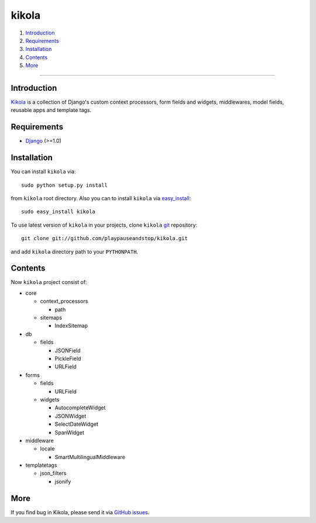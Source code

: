======
kikola
======

1. Introduction_
2. Requirements_
3. Installation_
4. Contents_
5. More_

----

Introduction
============

Kikola_ is a collection of Django's custom context processors, form fields
and widgets, middlewares, model fields, reusable apps and template tags.

.. _Kikola: http://github.com/playpauseandstop/kikola

Requirements
============

* Django_ (>=1.0)

.. _Django: http://www.djangoproject.com/

Installation
============

You can install ``kikola`` via::

    sudo python setup.py install

from ``kikola`` root directory. Also you can to install ``kikola`` via
`easy_install`_::

    sudo easy_install kikola

To use latest version of ``kikola`` in your projects, clone ``kikola`` git_
repository::

    git clone git://github.com/playpauseandstop/kikola.git

and add ``kikola`` directory path to your ``PYTHONPATH``.

.. _`easy_install`: http://pypi.python.org/pypi/setuptools
.. _git: http://git.or.cz/

Contents
========

Now ``kikola`` project consist of:

- core

  - context_processors

    - path

  - sitemaps

    - IndexSitemap

- db

  - fields

    - JSONField
    - PickleField
    - URLField

- forms

  - fields

    - URLField

  - widgets

    - AutocompleteWidget
    - JSONWidget
    - SelectDateWidget
    - SpanWidget

- middleware

  - locale

    - SmartMultilingualMiddleware

- templatetags

  - json_filters

    - jsonify

More
====

If you find bug in Kikola, please send it via `GitHub issues`_.

.. _`GitHub issues`: http://github.com/playpauseandstop/kikola/issues
